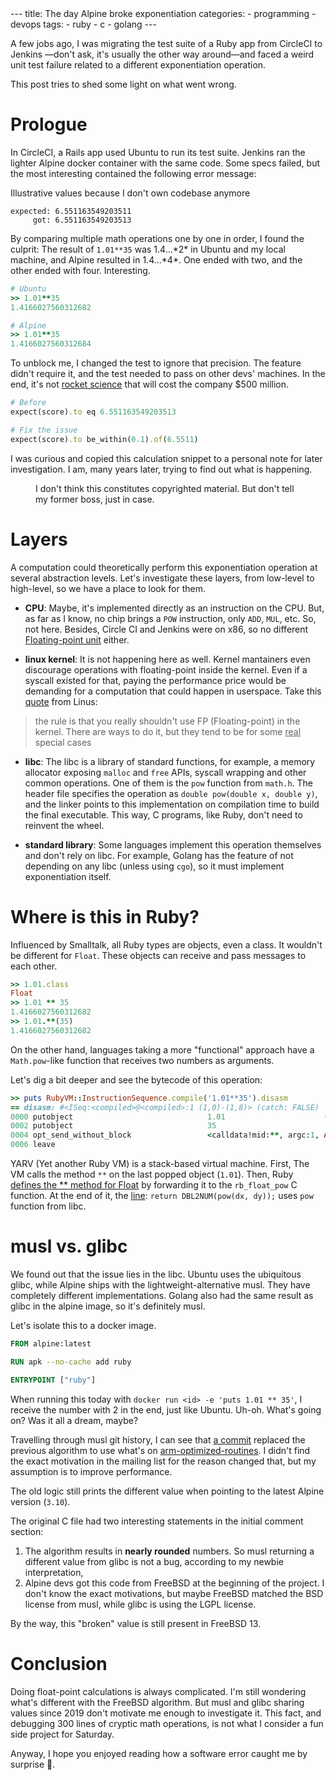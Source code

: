 #+BEGIN_EXPORT html
---
title: The day Alpine broke exponentiation
categories:
  - programming
  - devops
tags:
  - ruby
  - c
  - golang
---
#+END_EXPORT


A few jobs ago, I was migrating the test suite of a Ruby app from CircleCI to Jenkins —don't ask, it's usually the other way around—and
faced a weird unit test failure related to a different exponentiation operation.

This post tries to shed some light on what went wrong.

* Prologue
In CircleCI, a Rails app used Ubuntu to run its test suite. Jenkins ran the lighter Alpine docker container with the same code.
Some specs failed, but the most interesting contained the following error message:

#+CAPTION: Illustrative values because I don't own codebase anymore
#+begin_src rspec
expected: 6.551163549203511
     got: 6.551163549203513
#+end_src

By comparing multiple math operations one by one in order, I found the culprit:
The result of ~1.01**35~ was 1.4...*2* in Ubuntu and my local machine, and Alpine resulted in 1.4...*4*.
One ended with two, and the other ended with four. Interesting.

#+begin_src ruby
# Ubuntu
>> 1.01**35
1.4166027560312682

# Alpine
>> 1.01**35
1.4166027560312684
#+end_src

To unblock me, I changed the test to ignore that precision.
The feature didn't require it, and the test needed to pass on other devs' machines.
In the end, it's not [[https://www-users.cse.umn.edu/~arnold/disasters/ariane.html][rocket science]] that will cost the company $500 million.

#+begin_src ruby
# Before
expect(score).to eq 6.551163549203513

# Fix the issue
expect(score).to be_within(0.1).of(6.5511)
#+end_src

I was curious and copied this calculation snippet to a personal note for later investigation.
I am, many years later, trying to find out what is happening.

#+CAPTION: I don't think this constitutes copyrighted material. But don't tell my former boss, just in case.
[[./res/wrong-pow/note.png]]

* Layers
A computation could theoretically perform this exponentiation operation at several abstraction levels.
Let's investigate these layers, from low-level to high-level, so we have a place to look for them.

- *CPU*:
   Maybe, it's implemented directly as an instruction on the CPU.
   But, as far as I know, no chip brings a ~POW~ instruction, only ~ADD~, ~MUL~, etc.
   So, not here.
   Besides, Circle CI and Jenkins were on x86, so no different [[https://en.wikipedia.org/wiki/Floating-point_unit][Floating-point unit]] either.

- *linux kernel*:
   It is not happening here as well. Kernel mantainers even discourage operations with floating-point inside the kernel.
   Even if a syscall existed for that, paying the performance price would be demanding for a computation that could happen in userspace.
   Take this [[https://yarchive.net/comp/linux/kernel_fp.html][quote]] from Linus:

#+BEGIN_QUOTE
the rule is that you really shouldn't use FP (Floating-point) in the kernel. There are ways to do it, but they tend to be for some _real_
special cases
#+END_QUOTE

- *libc*:
   The libc is a library of standard functions, for example, a memory allocator exposing ~malloc~ and ~free~ APIs, syscall wrapping and other common operations.
   One of them is the ~pow~ function from ~math.h~.
   The header file specifies the operation as ~double pow(double x, double y)~, and the linker points to this implementation on compilation time to build the final executable.
   This way, C programs, like Ruby, don't need to reinvent the wheel.

- *standard library*:
   Some languages implement this operation themselves and don't rely on libc.
   For example, Golang has the feature of not depending on any libc (unless using ~cgo~), so it must implement exponentiation itself.

* Where is this in Ruby?
Influenced by Smalltalk, all Ruby types are objects, even a class.
It wouldn't be different for ~Float~.
These objects can receive and pass messages to each other.

#+begin_src ruby
>> 1.01.class
Float
>> 1.01 ** 35
1.4166027560312682
>> 1.01.**(35)
1.4166027560312682
#+end_src

On the other hand, languages taking a more "functional" approach have a ~Math.pow~-like function that receives two numbers as arguments.

Let's dig a bit deeper and see the bytecode of this operation:

#+BEGIN_SRC ruby
>> puts RubyVM::InstructionSequence.compile('1.01**35').disasm
== disasm: #<ISeq:<compiled>@<compiled>:1 (1,0)-(1,8)> (catch: FALSE)
0000 putobject                              1.01                      (   1)[Li]
0002 putobject                              35
0004 opt_send_without_block                 <calldata!mid:**, argc:1, ARGS_SIMPLE>
0006 leave
#+END_SRC

YARV (Yet another Ruby VM) is a stack-based virtual machine.
First, The VM calls the method ~**~ on the last popped object (~1.01~).
Then, Ruby [[https://github.com/ruby/ruby/blob/fb4df44d1670e9d25aef6b235a7281199a177edb/numeric.c#L6395][defines the ** method for Float]] by forwarding it to the ~rb_float_pow~ C function.
At the end of it, the [[https://github.com/ruby/ruby/blob/fb4df44d1670e9d25aef6b235a7281199a177edb/numeric.c#L1535][line]]: ~return DBL2NUM(pow(dx, dy));~ uses ~pow~ function from libc.

* musl vs. glibc
We found out that the issue lies in the libc.
Ubuntu uses the ubiquitous glibc, while Alpine ships with the lightweight-alternative musl.
They have completely different implementations.
Golang also had the same result as glibc in the alpine image, so it's definitely musl.

Let's isolate this to a docker image.

#+begin_src dockerfile
FROM alpine:latest

RUN apk --no-cache add ruby

ENTRYPOINT ["ruby"]
#+end_src

When running this today with ~docker run <id> -e 'puts 1.01 ** 35'~, I receive the number with 2 in the end, just like Ubuntu.
Uh-oh. What's going on? Was it all a dream, maybe?

Travelling through musl git history, I can see that [[https://git.musl-libc.org/cgit/musl/commit/?h=v1.2.3&id=e4dd65305a04][a commit]]  replaced the previous algorithm to use what's on [[https://github.com/ARM-software/optimized-routines][arm-optimized-routines]].
I didn't find the exact motivation in the mailing list for the reason changed that, but my assumption is to improve performance.

The old logic still prints the different value when pointing to the latest Alpine version (~3.10~).

The original C file had two interesting statements in the initial comment section:
1. The algorithm results in *nearly rounded* numbers. So musl returning a different value from glibc is not a bug, according to my newbie interpretation,
2. Alpine devs got this code from FreeBSD at the beginning of the project. I don't know the exact motivations,
   but maybe FreeBSD matched the BSD license from musl, while glibc is using the LGPL license.

By the way, this "broken" value is still present in FreeBSD 13.

* Conclusion
Doing float-point calculations is always complicated.
I'm still wondering what's different with the FreeBSD algorithm.
But musl and glibc sharing values since 2019 don't motivate me enough to investigate it.
This fact, and debugging 300 lines of cryptic math operations, is not what I consider a fun side project for Saturday.

Anyway, I hope you enjoyed reading how a software error caught me by surprise 👋.
